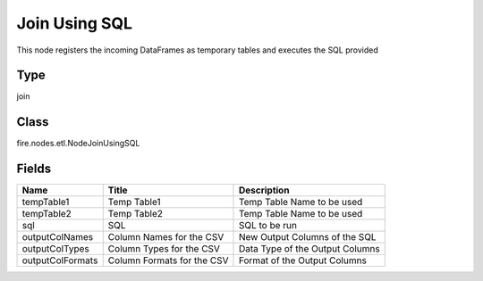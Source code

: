 
Join Using SQL
========== 

This node registers the incoming DataFrames as temporary tables and executes the SQL provided

Type
---------- 

join

Class
---------- 

fire.nodes.etl.NodeJoinUsingSQL

Fields
---------- 

+------------------+----------------------------+---------------------------------+
| Name             | Title                      | Description                     |
+==================+============================+=================================+
| tempTable1       | Temp Table1                | Temp Table Name to be used      |
+------------------+----------------------------+---------------------------------+
| tempTable2       | Temp Table2                | Temp Table Name to be used      |
+------------------+----------------------------+---------------------------------+
| sql              | SQL                        | SQL to be run                   |
+------------------+----------------------------+---------------------------------+
| outputColNames   | Column Names for the CSV   | New Output Columns of the SQL   |
+------------------+----------------------------+---------------------------------+
| outputColTypes   | Column Types for the CSV   | Data Type of the Output Columns |
+------------------+----------------------------+---------------------------------+
| outputColFormats | Column Formats for the CSV | Format of the Output Columns    |
+------------------+----------------------------+---------------------------------+